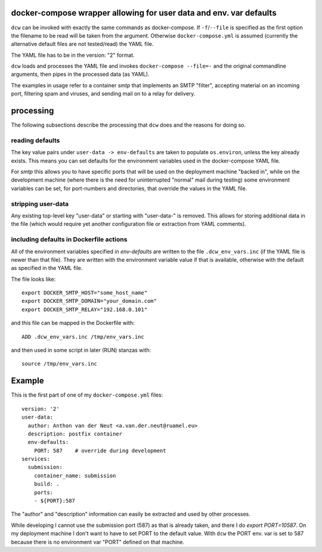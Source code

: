 docker-compose wrapper allowing for user data and env. var defaults
===================================================================

``dcw`` can be invoked with exactly the same commands as
docker-compose.  If ``-f``/``--file`` is specified as the first option
the filename to be read will be taken from the argument. Otherwise
``docker-compose.yml`` is assumed (currently the alternative default
files are not tested/read) the YAML file.

The YAML file has to be in the version: "2" format.

``dcw`` loads and processes the YAML file and invokes
``docker-compose --file=-`` and the original commandline arguments,
then pipes in the processed data (as YAML).

The examples in usage refer to a container `smtp` that implements an SMTP
"filter", accepting material on an incoming port, filtering spam and
viruses, and sending mail on to a relay for delivery.

processing
==========

The following subsections describe the processing that ``dcw`` does
and the reasons for doing so.

reading defaults
----------------

The key value pairs under ``user-data -> env-defaults`` are taken
to populate ``os.environ``, unless the key already exists. This means 
you can set defaults for the environment variables used in the 
docker-compose YAML file.


For `smtp` this allows you to have specific ports that will be used on
the deployment machine "backed in", while on the development machine
(where there is the need for uninterrupted "normal" mail during
testing) some environment variables can be set, for port-numbers and
directories, that override the values in the YAML file.


stripping user-data
-------------------

Any existing top-level key "user-data" or starting with "user-data-" is
removed. This allows for storing additional data in the file 
(which would require yet another configuration file or extraction
from YAML comments).

including defaults in Dockerfile actions
----------------------------------------

All of the environment variables specified in `env-defaults` are
written to the file ``.dcw_env_vars.inc`` (if the YAML file is newer
than that file). They are written with the environment variable value
if that is available, otherwise with the default as specified in the
YAML file.

The file looks like::

  export DOCKER_SMTP_HOST="some_host_name"
  export DOCKER_SMTP_DOMAIN="your_domain.com"
  export DOCKER_SMTP_RELAY="192.168.0.101"

and this file can be mapped in the Dockerfile with::

  ADD .dcw_env_vars.inc /tmp/env_vars.inc

and then used in some script in later (RUN) stanzas with::

  source /tmp/env_vars.inc




Example
=======

This is the first part of one of my ``docker-compose.yml`` files::

  version: '2'
  user-data:
    author: Anthon van der Neut <a.van.der.neut@ruamel.eu>
    description: postfix container
    env-defaults:
      PORT: 587    # override during development
  services:
    submission:
      container_name: submission
      build: .
      ports:
      - ${PORT}:587


The "author" and "description" information can easily be extracted and
used by other processes.

While developing I cannot use the submission port (587) as that is
already taken, and there I do `export PORT=10587`. On my deployment machine
I don't want to have to set PORT to the default value. With ``dcw``
the PORT env. var is set to 587 because there is no environment var "PORT"
defined on that machine.




